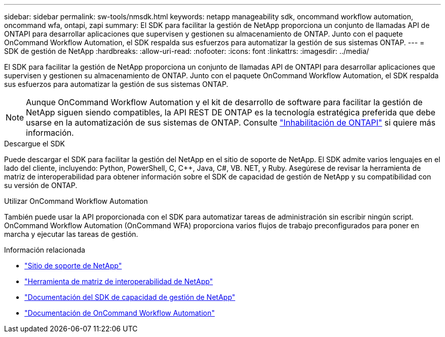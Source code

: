 ---
sidebar: sidebar 
permalink: sw-tools/nmsdk.html 
keywords: netapp manageability sdk, oncommand workflow automation, oncommand wfa, ontapi, zapi 
summary: El SDK para facilitar la gestión de NetApp proporciona un conjunto de llamadas API de ONTAPI para desarrollar aplicaciones que supervisen y gestionen su almacenamiento de ONTAP. Junto con el paquete OnCommand Workflow Automation, el SDK respalda sus esfuerzos para automatizar la gestión de sus sistemas ONTAP. 
---
= SDK de gestión de NetApp
:hardbreaks:
:allow-uri-read: 
:nofooter: 
:icons: font
:linkattrs: 
:imagesdir: ../media/


[role="lead"]
El SDK para facilitar la gestión de NetApp proporciona un conjunto de llamadas API de ONTAPI para desarrollar aplicaciones que supervisen y gestionen su almacenamiento de ONTAP. Junto con el paquete OnCommand Workflow Automation, el SDK respalda sus esfuerzos para automatizar la gestión de sus sistemas ONTAP.


NOTE: Aunque OnCommand Workflow Automation y el kit de desarrollo de software para facilitar la gestión de NetApp siguen siendo compatibles, la API REST DE ONTAP es la tecnología estratégica preferida que debe usarse en la automatización de sus sistemas de ONTAP. Consulte link:../migrate/ontapi_disablement.html["Inhabilitación de ONTAPI"] si quiere más información.

.Descargue el SDK
Puede descargar el SDK para facilitar la gestión del NetApp en el sitio de soporte de NetApp. El SDK admite varios lenguajes en el lado del cliente, incluyendo: Python, PowerShell, C, C++, Java, C#, VB. NET, y Ruby. Asegúrese de revisar la herramienta de matriz de interoperabilidad para obtener información sobre el SDK de capacidad de gestión de NetApp y su compatibilidad con su versión de ONTAP.

.Utilizar OnCommand Workflow Automation
También puede usar la API proporcionada con el SDK para automatizar tareas de administración sin escribir ningún script. OnCommand Workflow Automation (OnCommand WFA) proporciona varios flujos de trabajo preconfigurados para poner en marcha y ejecutar las tareas de gestión.

.Información relacionada
* https://mysupport.netapp.com/site/["Sitio de soporte de NetApp"^]
* https://www.netapp.com/company/interoperability/["Herramienta de matriz de interoperabilidad de NetApp"^]
* https://mysupport.netapp.com/documentation/docweb/index.html?productID=63638&language=en-US["Documentación del SDK de capacidad de gestión de NetApp"^]
* https://www.netapp.com/data-management/oncommand-workflow-automation-documentation/["Documentación de OnCommand Workflow Automation"^]

